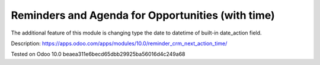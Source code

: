 Reminders and Agenda for Opportunities (with time)
==================================================

The additional feature of this module is changing type the date to datetime of built-in date_action field.

Description: https://apps.odoo.com/apps/modules/10.0/reminder_crm_next_action_time/

Tested on Odoo 10.0 beaea311e6becd65dbb29925ba56016d4c249a68
